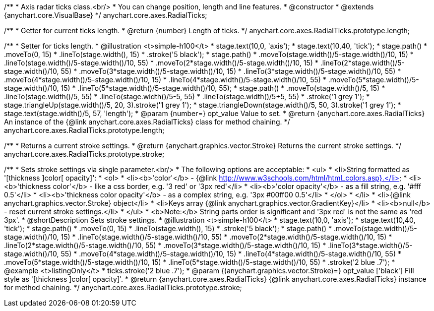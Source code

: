 /**
 * Axis radar ticks class.<br/>
 * You can change position, length and line features.
 * @constructor
 * @extends {anychart.core.VisualBase}
 */
anychart.core.axes.RadialTicks;

/**
 * Getter for current ticks length.
 * @return {number} Length of ticks.
 */
anychart.core.axes.RadialTicks.prototype.length;

/**
 * Setter for ticks length.
 * @illustration <t>simple-h100</t>
 * stage.text(10,0, 'axis');
 * stage.text(10,40, 'tick');
 * stage.path()
 *     .moveTo(0, 15)
 *     .lineTo(stage.width(), 15)
 *     .stroke('5 black');
 * stage.path()
 *     .moveTo(stage.width()/5-stage.width()/10, 15)
 *     .lineTo(stage.width()/5-stage.width()/10, 55)
 *     .moveTo(2*stage.width()/5-stage.width()/10, 15)
 *     .lineTo(2*stage.width()/5-stage.width()/10, 55)
 *     .moveTo(3*stage.width()/5-stage.width()/10, 15)
 *     .lineTo(3*stage.width()/5-stage.width()/10, 55)
 *     .moveTo(4*stage.width()/5-stage.width()/10, 15)
 *     .lineTo(4*stage.width()/5-stage.width()/10, 55)
 *     .moveTo(5*stage.width()/5-stage.width()/10, 15)
 *     .lineTo(5*stage.width()/5-stage.width()/10, 55);
 * stage.path()
 *     .moveTo(stage.width()/5, 15)
 *     .lineTo(stage.width()/5, 55)
 *     .lineTo(stage.width()/5-5, 55)
 *     .lineTo(stage.width()/5+5, 55)
 *     .stroke('1 grey 1');
 * stage.triangleUp(stage.width()/5, 20, 3).stroke('1 grey 1');
 * stage.triangleDown(stage.width()/5, 50, 3).stroke('1 grey 1');
 * stage.text(stage.width()/5, 57, 'length');
 * @param {number=} opt_value Value to set.
 * @return {anychart.core.axes.RadialTicks} An instance of the {@link anychart.core.axes.RadialTicks} class for method chaining.
 */
anychart.core.axes.RadialTicks.prototype.length;

/**
 * Returns a current stroke settings.
 * @return {anychart.graphics.vector.Stroke} Returns the current stroke settings.
 */
anychart.core.axes.RadialTicks.prototype.stroke;

/**
 * Sets stroke settings via single parameter.<br/>
 * The following options are acceptable:
 * <ul>
 *  <li>String formatted as '[thickness ]color[ opacity]':
 *    <ol>
 *      <li><b>'color'</b> - {@link http://www.w3schools.com/html/html_colors.asp}.</li>
 *      <li><b>'thickness color'</b> - like a css border, e.g. '3 red' or '3px red'</li>
 *      <li><b>'color opacity'</b> - as a fill string, e.g. '#fff 0.5'</li>
 *      <li><b>'thickness color opacity'</b> - as a complex string, e.g. '3px #00ff00 0.5'</li>
 *    </ol>
 *  </li>
 *  <li>{@link anychart.graphics.vector.Stroke} object</li>
 *  <li>Keys array {@link anychart.graphics.vector.GradientKey}</li>
 *  <li><b>null</b> - reset current stroke settings.</li>
 * </ul>
 * <b>Note:</b> String parts order is significant and '3px red' is not the same as 'red 3px'.
 * @shortDescription Sets stroke settings.
 * @illustration <t>simple-h100</t>
 * stage.text(10,0, 'axis');
 * stage.text(10,40, 'tick');
 * stage.path()
 *     .moveTo(0, 15)
 *     .lineTo(stage.width(), 15)
 *     .stroke('5 black');
 * stage.path()
 *     .moveTo(stage.width()/5-stage.width()/10, 15)
 *     .lineTo(stage.width()/5-stage.width()/10, 55)
 *     .moveTo(2*stage.width()/5-stage.width()/10, 15)
 *     .lineTo(2*stage.width()/5-stage.width()/10, 55)
 *     .moveTo(3*stage.width()/5-stage.width()/10, 15)
 *     .lineTo(3*stage.width()/5-stage.width()/10, 55)
 *     .moveTo(4*stage.width()/5-stage.width()/10, 15)
 *     .lineTo(4*stage.width()/5-stage.width()/10, 55)
 *     .moveTo(5*stage.width()/5-stage.width()/10, 15)
 *     .lineTo(5*stage.width()/5-stage.width()/10, 55)
 *     .stroke('2 blue .7');
 * @example <t>listingOnly</t>
 *  ticks.stroke('2 blue .7');
 * @param {(anychart.graphics.vector.Stroke)=} opt_value ['black'] Fill style as '[thickness ]color[ opacity]'.
 * @return {anychart.core.axes.RadialTicks} {@link anychart.core.axes.RadialTicks} instance for method chaining.
 */
anychart.core.axes.RadialTicks.prototype.stroke;

